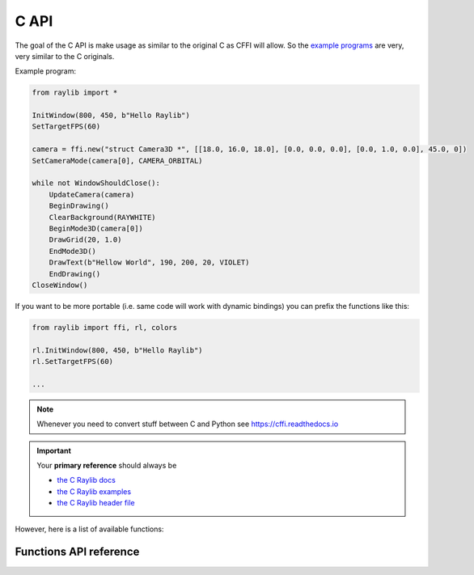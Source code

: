 C API
=============

The goal of the C API is make usage as similar to the original C as CFFI will allow.
So the `example programs <https://github.com/electronstudio/raylib-python-cffi/tree/master/examples>`_
are very, very similar to the C originals.

Example program:

.. code-block::

    from raylib import *

    InitWindow(800, 450, b"Hello Raylib")
    SetTargetFPS(60)

    camera = ffi.new("struct Camera3D *", [[18.0, 16.0, 18.0], [0.0, 0.0, 0.0], [0.0, 1.0, 0.0], 45.0, 0])
    SetCameraMode(camera[0], CAMERA_ORBITAL)

    while not WindowShouldClose():
        UpdateCamera(camera)
        BeginDrawing()
        ClearBackground(RAYWHITE)
        BeginMode3D(camera[0])
        DrawGrid(20, 1.0)
        EndMode3D()
        DrawText(b"Hellow World", 190, 200, 20, VIOLET)
        EndDrawing()
    CloseWindow()

If you want to be more portable (i.e. same code will work with dynamic bindings) you can prefix the functions like this:

.. code-block::

    from raylib import ffi, rl, colors

    rl.InitWindow(800, 450, b"Hello Raylib")
    rl.SetTargetFPS(60)

    ...



.. note:: Whenever you need to convert stuff between C and Python see https://cffi.readthedocs.io

.. important:: Your **primary reference** should always be

   * `the C Raylib docs <https://www.raylib.com/cheatsheet/cheatsheet.html>`_

   * `the C Raylib examples <https://github.com/electronstudio/raylib-python-cffi/tree/master/examples>`_

   * `the C Raylib header file <https://github.com/raysan5/raylib/blob/master/src/raylib.h>`_

However, here is a list of available functions:

Functions API reference
-----------------------

.. autoapimodule:: raylib
    :members:
    :undoc-members:



